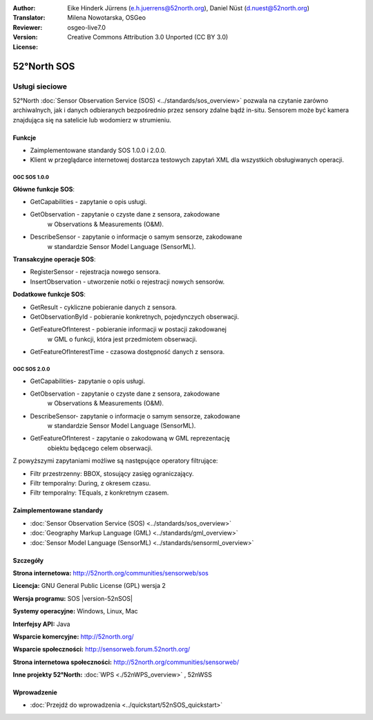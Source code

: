 :Author: Eike Hinderk Jürrens (e.h.juerrens@52north.org), Daniel Nüst (d.nuest@52north.org)
:Translator: Milena Nowotarska, OSGeo
:Reviewer:
:Version: osgeo-live7.0
:License: Creative Commons Attribution 3.0 Unported (CC BY 3.0)

.. _52nSOS-overview-pl:

.. image:: /images/project_logos/logo_52North_160.png
  :alt: project logo
  :align: right
  :target: http://52north.org/sos


52°North SOS
================================================================================

Usługi sieciowe
~~~~~~~~~~~~~~~~~~~~~~~~~~~~~~~~~~~~~~~~~~~~~~~~~~~~~~~~~~~~~~~~~~~~~~~~~~~~~~~~

52°North :doc:`Sensor Observation Service (SOS) <../standards/sos_overview>` 
pozwala na czytanie zarówno archiwalnych, jak i danych odbieranych bezpośrednio 
przez sensory zdalne bądź in-situ. Sensorem może być kamera znajdująca się 
na satelicie lub wodomierz w strumieniu.
 
.. image:: /images/projects/52n_sos/52n_sos_overview.png
  :scale: 60 %
  :alt: screenshot of 52°North SOS test client version 1.0.0
  :align: right

Funkcje
--------------------------------------------------------------------------------

* Zaimplementowane standardy SOS 1.0.0 i 2.0.0.

* Klient w przeglądarce internetowej dostarcza testowych zapytań
  XML dla wszystkich obsługiwanych operacji.


OGC SOS 1.0.0
^^^^^^^^^^^^^^^^^^^^^^^^^^^^^^^^^^^^^^^^^^^^^^^^^^^^^^^^^^^^^^^^^^^^^^^^^^^^^^^^
**Główne funkcje SOS**:

* GetCapabilities - zapytanie o opis usługi.
* GetObservation - zapytanie o czyste dane z sensora, zakodowane 
    w Observations & Measurements (O&M).
* DescribeSensor - zapytanie o informacje o samym sensorze, zakodowane 
    w standardzie Sensor Model Language (SensorML).

**Transakcyjne operacje SOS**:

* RegisterSensor - rejestracja nowego sensora.
* InsertObservation - utworzenie notki o rejestracji nowych sensorów.

**Dodatkowe funkcje SOS**:

* GetResult - cykliczne pobieranie danych z sensora.
* GetObservationById - pobieranie konkretnych, pojedynczych obserwacji.
* GetFeatureOfInterest - pobieranie informacji w postacji zakodowanej 
    w GML o funkcji, która jest przedmiotem obserwacji.
* GetFeatureOfInterestTime - czasowa dostępność danych z sensora.

OGC SOS 2.0.0
^^^^^^^^^^^^^^^^^^^^^^^^^^^^^^^^^^^^^^^^^^^^^^^^^^^^^^^^^^^^^^^^^^^^^^^^^^^^^^^^

* GetCapabilities- zapytanie o opis usługi.
* GetObservation - zapytanie o czyste dane z sensora, zakodowane 
    w Observations & Measurements (O&M).
* DescribeSensor- zapytanie o informacje o samym sensorze, zakodowane 
    w standardzie Sensor Model Language (SensorML).
* GetFeatureOfInterest - zapytanie o zakodowaną w GML reprezentację 
    obiektu będącego celem obserwacji.

Z powyższymi zapytaniami możliwe są następujące operatory filtrujące:

* Filtr przestrzenny: BBOX, stosujący zasięg ograniczający.
* Filtr temporalny: During, z okresem czasu.
* Filtr temporalny: TEquals, z konkretnym czasem.

Zaimplementowane standardy
--------------------------------------------------------------------------------

* :doc:`Sensor Observation Service (SOS) <../standards/sos_overview>`
* :doc:`Geography Markup Language (GML) <../standards/gml_overview>`
* :doc:`Sensor Model Language (SensorML) <../standards/sensorml_overview>`

Szczegóły
--------------------------------------------------------------------------------

**Strona internetowa:** http://52north.org/communities/sensorweb/sos

**Licencja:** GNU General Public License (GPL) wersja 2

**Wersja programu:** SOS |version-52nSOS|

**Systemy operacyjne:** Windows, Linux, Mac

**Interfejsy API:** Java

**Wsparcie komercyjne:** http://52north.org/

**Wsparcie społeczności:** http://sensorweb.forum.52north.org/

**Strona internetowa społeczności:** http://52north.org/communities/sensorweb/

**Inne projekty 52°North:** :doc:`WPS <./52nWPS_overview>` , 52nWSS

Wprowadzenie
--------------------------------------------------------------------------------

* :doc:`Przejdź do wprowadzenia <../quickstart/52nSOS_quickstart>`


